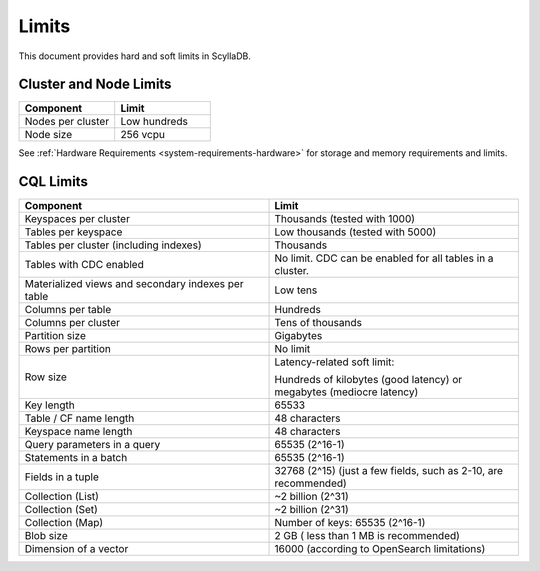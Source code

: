 ==============
Limits
==============

This document provides hard and soft limits in ScyllaDB.

Cluster and Node Limits
-----------------------------

.. list-table:: 
   :widths: 50 50
   :header-rows: 1

   * - Component
     - Limit 
   * - Nodes per cluster
     - Low hundreds
   * - Node size
     - 256 vcpu
  
See :ref:`Hardware Requirements <system-requirements-hardware>` for storage
and memory requirements and limits.

CQL Limits
--------------

.. list-table:: 
   :widths: 50 50
   :header-rows: 1

   * - Component
     - Limit
   * - Keyspaces per cluster 
     - Thousands (tested with 1000)
   * - Tables per keyspace 
     - Low thousands (tested with 5000)
   * - Tables per cluster (including indexes)
     - Thousands
   * - Tables with CDC enabled
     - No limit. CDC can be enabled for all tables in a cluster.
   * - Materialized views and secondary indexes per table
     - Low tens
   * - Columns per table
     - Hundreds
   * - Columns per cluster
     - Tens of thousands
   * - Partition size
     - Gigabytes
   * - Rows per partition
     - No limit
   * - Row size
     - Latency-related soft limit: 
     
       Hundreds of kilobytes (good latency) or megabytes (mediocre latency)
   * - Key length
     - 65533
   * - Table / CF name length
     - 48 characters
   * - Keyspace name length
     - 48 characters
   * - Query parameters in a query
     - 65535 (2^16-1)
   * - Statements in a batch
     - 65535 (2^16-1)
   * - Fields in a tuple
     - 32768 (2^15) (just a few fields, such as 2-10, are recommended)
   * - Collection (List)
     - ~2 billion (2^31)
   * - Collection (Set)
     - ~2 billion (2^31)
   * - Collection (Map)
     - Number of keys: 65535 (2^16-1)
   * - Blob size
     - 2 GB ( less than 1 MB is recommended)
   * - Dimension of a vector
     - 16000 (according to OpenSearch limitations)
 